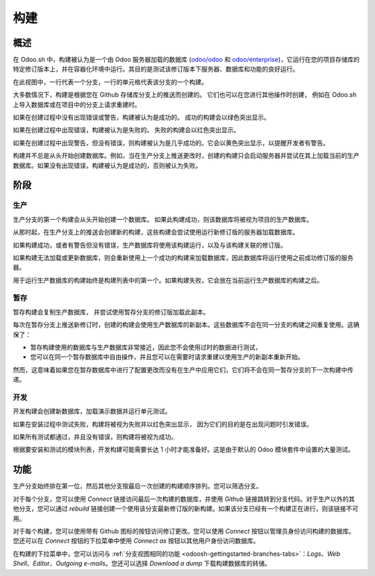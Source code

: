 .. _odoosh-gettingstarted-builds:

======
构建
======

概述
========

在 Odoo.sh 中，构建被认为是一个由 Odoo 服务器加载的数据库
(`odoo/odoo <https://github.com/odoo/odoo>`_ 和 `odoo/enterprise
<https://github.com/odoo/enterprise>`_)，它运行在您的项目存储库的特定修订版本上，并在容器化环境中运行。其目的是测试该修订版本下服务器、数据库和功能的良好运行。

.. image:: builds/interface-builds.png
   :align: center

在此视图中，一行代表一个分支，一行的单元格代表该分支的一个构建。

大多数情况下，构建是根据您在 Github 存储库分支上的推送而创建的。
它们也可以在您进行其他操作时创建，
例如在 Odoo.sh 上导入数据库或在项目中的分支上请求重建时。

如果在创建过程中没有出现错误或警告，构建被认为是成功的。
成功的构建会以绿色突出显示。

如果在创建过程中出现错误，构建被认为是失败的。
失败的构建会以红色突出显示。

如果在创建过程中出现警告，但没有错误，则构建被认为是几乎成功的。它会以黄色突出显示，以提醒开发者有警告。

构建并不总是从头开始创建数据库。例如，当在生产分支上推送更改时，创建的构建只会启动服务器并尝试在其上加载当前的生产数据库。如果没有出现错误，构建被认为是成功的，否则被认为失败。

阶段
======

生产
----------

生产分支的第一个构建会从头开始创建一个数据库。
如果此构建成功，则该数据库将被视为项目的生产数据库。

从那时起，在生产分支上的推送会创建新的构建，这些构建会尝试使用运行新修订版的服务器加载数据库。

如果构建成功，或者有警告但没有错误，生产数据库将使用该构建运行，以及与该构建关联的修订版。

如果构建无法加载或更新数据库，则会重新使用上一个成功的构建来加载数据库，因此数据库将运行使用之前成功修订版的服务器。

用于运行生产数据库的构建始终是构建列表中的第一个。如果构建失败，它会放在当前运行生产数据库的构建之后。

暂存
-------

暂存构建会复制生产数据库，
并尝试使用暂存分支的修订版加载此副本。

每次在暂存分支上推送新修订时，创建的构建会使用生产数据库的新副本。这些数据库不会在同一分支的构建之间重复使用。这确保了：

* 暂存构建使用的数据库与生产数据库非常接近，因此您不会使用过时的数据进行测试，

* 您可以在同一个暂存数据库中自由操作，并且您可以在需要时请求重建以使用生产的新副本重新开始。

然而，这意味着如果您在暂存数据库中进行了配置更改而没有在生产中应用它们，它们将不会在同一暂存分支的下一次构建中传递。

开发
-----------

开发构建会创建新数据库，加载演示数据并运行单元测试。

如果在安装过程中测试失败，构建将被视为失败并以红色突出显示，
因为它们的目的是在出现问题时引发错误。

如果所有测试都通过，并且没有错误，则构建将被视为成功。

根据要安装和测试的模块列表，开发构建可能需要长达 1 小时才能准备好。这是由于默认的 Odoo 模块套件中设置的大量测试。

功能
========

生产分支始终排在第一位，然后其他分支按最后一次创建的构建顺序排列。您可以筛选分支。

.. image:: builds/interface-builds-branches.png
   :align: center

对于每个分支，您可以使用 *Connect* 链接访问最后一次构建的数据库，并使用 *Github* 链接跳转到分支代码。对于生产以外的其他分支，您可以通过 *rebuild* 链接创建一个使用该分支最新修订版的新构建。如果该分支已经有一个构建正在进行，则该链接不可用。

.. image:: builds/interface-builds-build.png
   :align: center

对于每个构建，您可以使用带有 Github 图标的按钮访问修订更改。您可以使用 *Connect* 按钮以管理员身份访问构建的数据库。您还可以在 *Connect* 按钮的下拉菜单中使用 *Connect as* 按钮以其他用户身份访问数据库。

.. _odoosh-gettingstarted-builds-download-dump:

.. image:: builds/interface-builds-build-dropdown.png
   :align: center

.. _odoosh-gettingstarted-builds-dropdown-menu:

在构建的下拉菜单中，您可以访问与 :ref:`分支视图相同的功能 <odoosh-gettingstarted-branches-tabs>`：*Logs*、*Web Shell*、*Editor*、*Outgoing e-mails*。您还可以选择 *Download a dump* 下载构建数据库的转储。
